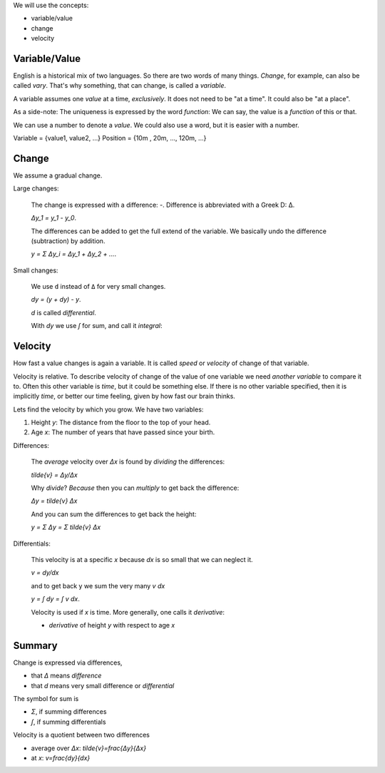.. raw:: html

    %path = "maths/differential/introduction"
    %kind = chindnum["texts"]
    %level = 12
    <!-- html -->

We will use the concepts:

- variable/value
- change
- velocity

Variable/Value
==============

English is a historical mix of two languages.
So there are two words of many things.
*Change*, for example, can also be called *vary*.
That's why something, that can change, is called a *variable*.

A variable assumes one *value* at a time, *exclusively*.
It does not need to be "at a time".
It could also be "at a place".

As a side-note:
The uniqueness is expressed by the word *function*:
We can say, the value is a *function* of this or that.

We can use a number to denote a *value*.
We could also use a word, but it is easier with a number.

Variable = {value1, value2, ...}
Position = {10m , 20m, ..., 120m, ...}

Change
======

We assume a gradual change.

Large changes:

    The change is expressed with a difference: `-`.
    Difference is abbreviated with a Greek D: Δ.

    `Δy_1 = y_1 - y_0`.

    The differences can be added to get the full extend of the variable.
    We basically undo the difference (subtraction) by addition.

    `y = Σ Δy_i = Δy_1 + Δy_2 + ...`.


Small changes:

    We use ``d`` instead of ``Δ`` for very small changes.

    `dy = (y + dy) - y`.

    `d` is called *differential*.

    With `dy` we use `∫` for sum,
    and call it *integral*:

Velocity
========

How fast a value changes is again a variable.
It is called *speed* or *velocity* of change of that variable.

Velocity is relative.
To describe velocity of change of the value of one variable
we need *another variable* to compare it to.
Often this other variable is *time*, but it could be something else.
If there is no other variable specified, then it is implicitly *time*,
or better our time feeling, given by how fast our brain thinks.

Lets find the velocity by which you grow.
We have two variables:

1) Height `y`: The distance from the floor to the top of your head.
2) Age `x`: The number of years that have passed since your birth.

Differences:

    The *average* velocity over `Δx` is found by *dividing* the differences:

    `\tilde{v} = Δy/Δx`

    Why *divide*?
    *Because* then you can *multiply* to get back the difference:

    `Δy = \tilde{v} Δx`

    And you can sum the differences to get back the height:

    `y = Σ Δy = Σ \tilde{v} Δx`

Differentials:

    This velocity is at a specific `x` because `dx` is so small that we can neglect it.

    `v = dy/dx`

    and to get back y we sum the very many `v dx`

    `y = ∫ dy = ∫ v dx`.

    Velocity is used if `x` is time.
    More generally, one calls it *derivative*:

    - *derivative* of height `y` with respect to age `x`

Summary
=======

Change is expressed via differences,

- that `Δ` means *difference*
- that `d` means very small difference or *differential*

The symbol for sum is

- `Σ`, if summing differences
- `∫`, if summing differentials

Velocity is a quotient between two differences

- average over `Δx`: `\tilde{v}=\frac{Δy}{Δx}`
- at `x`: `v=\frac{dy}{dx}`

